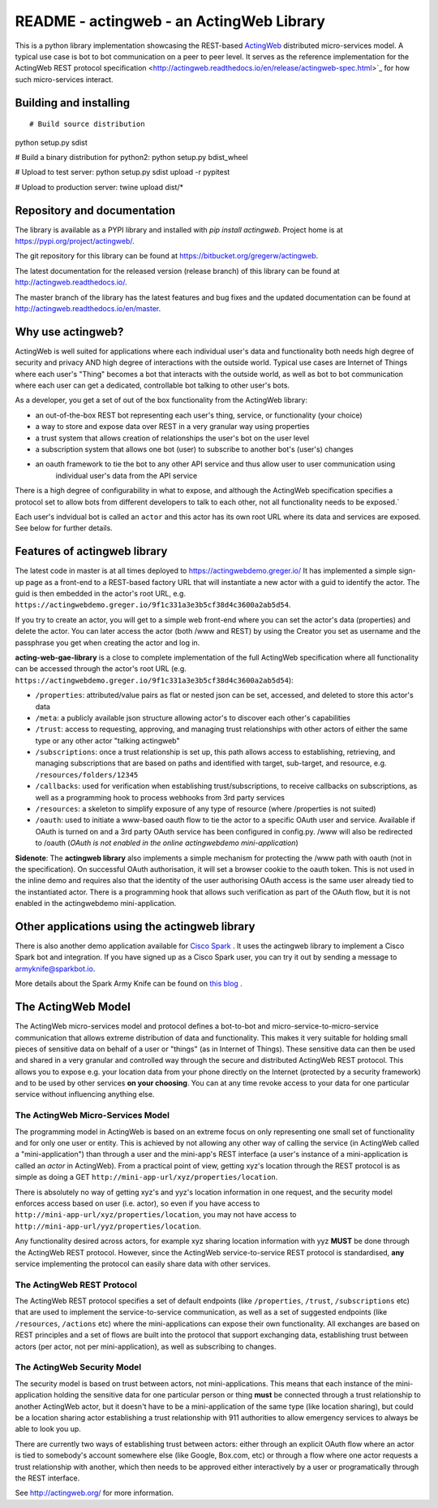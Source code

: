 ======================================================
README - actingweb - an ActingWeb Library
======================================================
This is a python library implementation showcasing the REST-based `ActingWeb <http://actingweb.org>`_
distributed micro-services model. A typical use case is bot to bot communication on a peer to peer level.
It serves as the reference implementation for the ActingWeb REST protocol
specification <http://actingweb.readthedocs.io/en/release/actingweb-spec.html>`_ for
how such micro-services interact.

Building and installing
------------------------

::

# Build source distribution
python setup.py sdist

# Build a binary distribution for python2:
python setup.py bdist_wheel

# Upload to test server:
python setup.py sdist upload -r pypitest

# Upload to production server:
twine upload dist/*


Repository and documentation
----------------------------

The library is available as a PYPI library and installed with `pip install actingweb`. Project home is at
`https://pypi.org/project/actingweb/ <https://pypi.org/project/actingweb/>`_.

The git repository for this library can be found at
`https://bitbucket.org/gregerw/actingweb <https://bitbucket.org/gregerw/actingweb>`_.

The latest documentation for the released version (release branch) of this library can be found at 
`http://actingweb.readthedocs.io/ <http://actingweb.readthedocs.io/>`_.

The master branch of the library has the latest features and bug fixes and the updated documentation can be found at
`http://actingweb.readthedocs.io/en/master <http://actingweb.readthedocs.io/en/master>`_.


Why use actingweb?
---------------------
ActingWeb is well suited for applications where each individual user's data and functionality both needs high degree
of security and privacy AND high degree of interactions with the outside world. Typical use cases are Internet of Things
where each user's "Thing" becomes a bot that interacts with the outside world, as well as bot to bot
communication where each user can get a dedicated, controllable bot talking to other user's bots.

As a developer, you get a set of out of the box functionality from the ActingWeb library:

- an out-of-the-box REST bot representing each user's thing, service, or functionality (your choice)
- a way to store and expose data over REST in a very granular way using properties
- a trust system that allows creation of relationships the user's bot on the user level
- a subscription system that allows one bot (user) to subscribe to another bot's (user's) changes
- an oauth framework to tie the bot to any other API service and thus allow user to user communication using
    individual user's data from the API service

There is a high degree of configurability in what to expose, and although the ActingWeb specification specifies
a protocol set to allow bots from different developers to talk to each other, not all functionality needs to be
exposed.`

Each user's indvidual bot is called an ``actor`` and this actor has its own root URL where its data and services are
exposed. See below for further details.

Features of actingweb library
----------------------------------
The latest code in master is at all times deployed to
`https://actingwebdemo.greger.io/ <https://actingwebdemo.greger.io/>`_
It has implemented a simple sign-up page as a front-end to a REST-based factory URL that will instantiate a
new actor with a guid to identify the actor. The guid is then embedded in the actor's root URL, e.g.
``https://actingwebdemo.greger.io/9f1c331a3e3b5cf38d4c3600a2ab5d54``.

If you try to create an actor, you will get to a simple web front-end where you can set the actor's data
(properties) and delete the actor. You can later access the actor (both /www and REST) by using the Creator
you set as username and the passphrase you get when creating the actor and log in.

**acting-web-gae-library** is a close to complete implementation of the full ActingWeb specification where all
functionality can be accessed through the actor's root URL (e.g.
``https://actingwebdemo.greger.io/9f1c331a3e3b5cf38d4c3600a2ab5d54``):

- ``/properties``: attributed/value pairs as flat or nested json can be set, accessed, and deleted to store this actor's data
- ``/meta``: a publicly available json structure allowing actor's to discover each other's capabilities
- ``/trust``: access to requesting, approving, and managing trust relationships with other actors of either the same type or any other actor "talking actingweb"
- ``/subscriptions``: once a trust relationship is set up, this path allows access to establishing, retrieving, and managing subscriptions that are based on paths and identified with target, sub-target, and resource, e.g. ``/resources/folders/12345``
- ``/callbacks``: used for verification when establishing trust/subscriptions, to receive callbacks on subscriptions, as well as a programming hook to process webhooks from 3rd party services
- ``/resources``: a skeleton to simplify exposure of any type of resource (where /properties is not suited)
- ``/oauth``: used to initiate a www-based oauth flow to tie the actor to a specific OAuth user and service. Available if OAuth is turned on and a 3rd party OAuth service has been configured in config.py. /www will also be redirected to /oauth (*OAuth is not enabled in the online actingwebdemo mini-application*)

**Sidenote**: The **actingweb  library** also implements a simple mechanism for protecting the /www path with oauth
(not in the specification). On successful OAuth authorisation, it will set a browser cookie to the oauth
token. This is not used in the inline demo and requires also that the identity of the user authorising OAuth
access is the same user already tied to the instantiated actor. There is a programming hook that allows such
verification as part of the OAuth flow, but it is not enabled in the actingwebdemo mini-application.

Other applications using the actingweb library
---------------------------------------------------
There is also another demo application available for `Cisco Spark <http://www.ciscospark.com>`_
. It uses the actingweb library to implement a Cisco Spark bot and integration. If you have signed up as a
Cisco Spark user, you can try it out by sending a message to armyknife@sparkbot.io.

More details about the Spark Army Knife can be found on `this blog <http://stuff.ttwedel.no/tag/spark>`_
.

The ActingWeb Model
-------------------
The ActingWeb micro-services model and protocol defines a bot-to-bot and micro-service-to-micro-service
communication that allows extreme distribution of data and functionality. This makes it very suitable for
holding small pieces of sensitive data on behalf of a user or "things" (as in Internet of Things).
These sensitive data can then be used and shared in a very granular and controlled way through the secure
and distributed ActingWeb REST protocol. This allows you to expose e.g. your location data from your phone
directly on the Internet (protected by a security framework) and to be used by other services **on your choosing**.
You can at any time revoke access to your data for one particular service without influencing anything else.

The ActingWeb Micro-Services Model
^^^^^^^^^^^^^^^^^^^^^^^^^^^^^^^^^^
The programming model in ActingWeb is based on an extreme focus on only representing one small set of functionality
and for only one user or entity. This is achieved by not allowing any other way of calling the service
(in ActingWeb called a "mini-application") than through a user and the mini-app's REST interface (a user's
instance of a mini-application is called an *actor* in ActingWeb). From a practical point of view, getting xyz's
location through the REST protocol is as simple as doing a GET ``http://mini-app-url/xyz/properties/location``.

There is absolutely no way of getting xyz's and yyz's location information in one request, and the security model
enforces access based on user (i.e. actor), so even if you have access to
``http://mini-app-url/xyz/properties/location``, you may not have access to
``http://mini-app-url/yyz/properties/location``.

Any functionality desired across actors, for example xyz sharing location information with yyz
**MUST** be done through the ActingWeb REST protocol. However, since the ActingWeb service-to-service
REST protocol is standardised, **any** service implementing the protocol can easily share data with other services.

The ActingWeb REST Protocol
^^^^^^^^^^^^^^^^^^^^^^^^^^^^^^^^^^
The ActingWeb REST protocol specifies a set of default endpoints (like ``/properties``, ``/trust``,
``/subscriptions`` etc) that are used to implement the service-to-service communication, as well as a set of
suggested endpoints (like ``/resources``, ``/actions`` etc) where the mini-applications can expose their own
functionality. All exchanges are based on REST principles and a set of flows are built into the protocol that
support exchanging data, establishing trust between actors (per actor, not per mini-application), as well as
subscribing to changes.

The ActingWeb Security Model
^^^^^^^^^^^^^^^^^^^^^^^^^^^^
The security model is based on trust between actors, not mini-applications. This means that each instance of the
mini-application holding the sensitive data for one particular person or thing **must** be connected through a trust
relationship to another ActingWeb actor, but it doesn't have to be a mini-application of the same type (like location
sharing), but could be a location sharing actor establishing a trust relationship with 911 authorities to
allow emergency services to always be able to look you up.

There are currently two ways of establishing trust between actors: either through an explicit OAuth flow where an
actor is tied to somebody's account somewhere else (like Google, Box.com, etc) or through a flow where one actor
requests a trust relationship with another, which then needs to be approved either interactively by a user or
programatically through the REST interface.

See `http://actingweb.org/ <http://actingweb.org/>`_ for more information.


